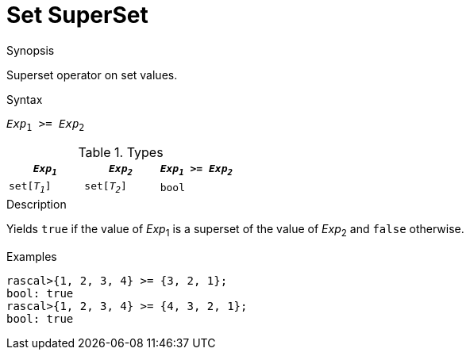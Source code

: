 
[[Set-SuperSet]]
# Set SuperSet
:concept: Expressions/Values/Set/SuperSet

.Synopsis
Superset operator on set values.

.Syntax
`_Exp_~1~ >= _Exp_~2~`

.Types


|====
| `_Exp~1~_`    |  `_Exp~2~_`     | `_Exp~1~_ >= _Exp~2~_`  

| `set[_T~1~_]` |  `set[_T~2~_]`  | `bool`                
|====

.Function

.Description
Yields `true` if the value of _Exp_~1~ is a superset of the value of _Exp_~2~ and `false` otherwise.

.Examples
[source,rascal-shell]
----
rascal>{1, 2, 3, 4} >= {3, 2, 1};
bool: true
rascal>{1, 2, 3, 4} >= {4, 3, 2, 1};
bool: true
----

.Benefits

.Pitfalls


:leveloffset: +1

:leveloffset: -1